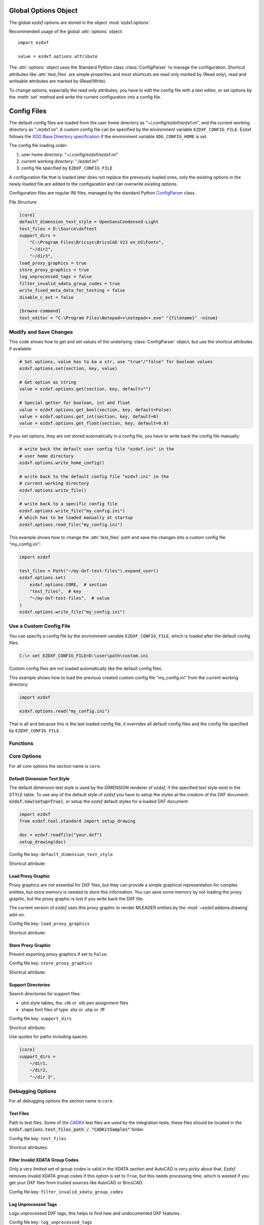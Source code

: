 .. _global_options:

Global Options Object
=====================

.. module:: ezdxf.options

The global `ezdxf` options are stored in the object :mod:`ezdxf.options`.

Recommended usage of the global :attr:`options` object::

    import ezdxf

    value = ezdxf.options.attribute

The :attr:`options` object uses the Standard Python class :class:`ConfigParser`
to manage the configuration. Shortcut attributes like :attr:`test_files` are
simple properties and most shortcuts are read only marked by (Read only),
read and writeable attributes are marked by (Read/Write).

To change options, especially the read only attributes, you have to edit the
config file with a text editor, or set options by the :meth:`set` method and
write the current configuration into a config file.

.. _config_files:

Config Files
============

The default config files are loaded from the user home directory as
"~/.config/ezdxf/ezdxf.ini", and the current working directory as "./ezdxf.ini".
A custom config file can be specified  by the environment variable
``EZDXF_CONFIG_FILE``. Ezdxf follows the `XDG Base Directory specification`_
if the environment variable ``XDG_CONFIG_HOME`` is set.

The config file loading order:

1. user home directory: "~/.config/ezdxf/ezdxf.ini"
2. current working directory: "./ezdxf.ini"
3. config file specified by ``EZDXF_CONFIG_FILE``

A configuration file that is loaded later does not replace the previously loaded
ones, only the existing options in the newly loaded file are added to the
configuration and can overwrite existing options.

.. _config_file:

Configuration files are regular INI files, managed by the standard Python
`ConfigParser`_ class.

File Structure:

.. code:: INI

    [core]
    default_dimension_text_style = OpenSansCondensed-Light
    test_files = D:\Source\dxftest
    support_dirs =
        "C:\Program Files\Bricsys\BricsCAD V23 en_US\Fonts",
        "~/dir2",
        "~/dir3",
    load_proxy_graphics = true
    store_proxy_graphics = true
    log_unprocessed_tags = false
    filter_invalid_xdata_group_codes = true
    write_fixed_meta_data_for_testing = false
    disable_c_ext = false

    [browse-command]
    text_editor = "C:\Program Files\Notepad++\notepad++.exe" "{filename}" -n{num}

Modify and Save Changes
-----------------------

This code shows how to get and set values of the underlying :class:`ConfigParser`
object, but use the shortcut attributes if available:

.. code-block:: Python

    # Set options, value has to ba a str, use "true"/"false" for boolean values
    ezdxf.options.set(section, key, value)

    # Get option as string
    value = ezdxf.options.get(section, key, default="")

    # Special getter for boolean, int and float
    value = ezdxf.options.get_bool(section, key, default=False)
    value = ezdxf.options.get_int(section, key, default=0)
    value = ezdxf.options.get_float(section, key, default=0.0)

If you set options, they are not stored automatically in a config file, you have
to write back the config file manually:

.. code-block:: Python

    # write back the default user config file "ezdxf.ini" in the
    # user home directory
    ezdxf.options.write_home_config()

    # write back to the default config file "ezdxf.ini" in the
    # current working directory
    ezdxf.options.write_file()

    # write back to a specific config file
    ezdxf.options.write_file("my_config.ini")
    # which has to be loaded manually at startup
    ezdxf.options.read_file("my_config.ini")

This example shows how to change the :attr:`test_files` path and save the
changes into a custom config file "my_config.ini":

.. code-block:: Python

    import ezdxf

    test_files = Path("~/my-dxf-test-files").expand_user()
    ezdxf.options.set(
        ezdxf.options.CORE,  # section
        "test_files",  # key
        "~/my-dxf-test-files",  # value
    )
    ezdxf.options.write_file("my_config.ini")

.. _use_a_custom_config_file:

Use a Custom Config File
------------------------

You can specify a config file by the environment variable
``EZDXF_CONFIG_FILE``, which is loaded after the default config files.

.. code-block:: Text

    C:\> set EZDXF_CONFIG_FILE=D:\user\path\custom.ini

Custom config files are not loaded automatically like the default config files.

This example shows how to load the previous created custom config file
"my_config.ini" from the current working directory:

.. code-block:: Python

    import ezdxf

    ezdxf.options.read("my_config.ini")

That is all and because this is the last loaded config file, it overrides all
default config files and the config file specified by ``EZDXF_CONFIG_FILE``.

Functions
---------

.. function:: set(section: str, key: str, value: str)

    Set option `key` in `section` to `values` as ``str``.

.. function:: get(section: str, key: str, default: str = "") -> str

    Get option `key` in `section` as string.

.. function:: get_bool(section: str, key: str, default: bool = False) -> bool

    Get option `key` in `section` as ``bool``.

.. function:: get_int(section: str, key: str, default: int = 0) -> int

    Get option `key` in `section` as ``int``.

.. function:: get_float(section: str, key: str, default: float = 0.0) -> flot

    Get option `key` in `section` as ``float``.

.. function:: write(fp: TextIO)

    Write configuration into given file object `fp`, the file object
    must be a writeable text file with "utf8" encoding.

.. function:: write_file(filename: str = "ezdxf.ini")

    Write current configuration into file `filename`, default is "ezdxf.ini" in
    the current working directory.

.. function:: write_home_config()

    Write configuration into file "~/.config/ezdxf/ezdxf.ini",
    ``$XDG_CONFIG_HOME`` is supported if set.

.. function:: read_file(filename: str)

    Append content from config file `filename`, but does not reset the
    configuration.

.. function:: print()

    Print configuration to `stdout`.

.. function:: reset()

    Reset options to factory default values.

.. function:: delete_default_config_files()

    Delete the default config files "ezdxf.ini" in the current working and in
    the user home directory "~/.config/ezdxf", ``$XDG_CONFIG_HOME`` is supported
    if set.

.. function:: preserve_proxy_graphics(state=True)

    Enable/disable proxy graphic load/store support by setting the
    options ``load_proxy_graphics`` and ``store_proxy_graphics`` to `state`.

.. attribute:: loaded_config_files

    Read only property of loaded config files as tuple for :class:`Path`
    objects.

Core Options
------------

For all core options the section name is ``core``.


Default Dimension Text Style
++++++++++++++++++++++++++++

The default dimension text style is used by the DIMENSION renderer of `ezdxf`,
if the specified text style exist in the STYLE table. To use any of the default
style of `ezdxf` you have to setup the styles at the creation of the DXF
document: :code:`ezdxf.new(setup=True)`, or setup the `ezdxf` default styles
for a loaded DXF document:

.. code-block:: Python

    import ezdxf
    from ezdxf.tool.standard import setup_drawing

    doc = ezdxf.readfile("your.dxf")
    setup_drawing(doc)

Config file key: ``default_dimension_text_style``

Shortcut attribute:

.. attribute:: default_dimension_text_style

    (Read/Write) Get/Set default text style for DIMENSION rendering, default
    value is ``OpenSansCondensed-Light``.

Load Proxy Graphic
++++++++++++++++++

Proxy graphics are not essential for DXF files, but they can provide a simple
graphical representation for complex entities, but extra memory is needed to
store this information. You can save some memory by not loading the proxy
graphic, but the proxy graphic is lost if you write back the DXF file.

The current version of `ezdxf` uses this proxy graphic to render MLEADER
entities by the :mod:`~ezdxf.addons.drawing` add-on.

Config file key: ``load_proxy_graphics``

Shortcut attribute:

.. attribute:: load_proxy_graphics

    (Read/Write) Load proxy graphics if ``True``, default is ``True``.

Store Proxy Graphic
+++++++++++++++++++

Prevent exporting proxy graphics if set to ``False``.

Config file key: ``store_proxy_graphics``

Shortcut attribute:

.. attribute:: store_proxy_graphics

    (Read/Write)  Export proxy graphics if ``True``, default is ``True``.

Support Directories
+++++++++++++++++++

Search directories for support files:

- plot style tables, the .ctb or .stb pen assignment files
- shape font files of type .shx or .shp or .lff

Config file key: ``support_dirs``

Shortcut attribute:

.. attribute:: support_dirs

    (Read/Write) Search directories as list of strings.

Use quotes for paths including spaces:

.. code-block:: ini

    [core]
    support_dirs =
        ~/dir1,
        ~/dir2,
        "~/dir 3",

Debugging Options
-----------------

For all debugging options the section name is ``core``.

Test Files
++++++++++

Path to test files. Some of the `CADKit`_ test files are used by the
integration tests, these files should be located in the
:code:`ezdxf.options.test_files_path / "CADKitSamples"` folder.

Config file key: ``test_files``

Shortcut attributes:

.. attribute:: test_files

    (Read only) Returns the path to the `ezdxf` test files as ``str``,
    expands "~" construct automatically.

.. attribute:: test_files_path

    (Read only) Path to test files as :class:`pathlib.Path` object.


Filter Invalid XDATA Group Codes
++++++++++++++++++++++++++++++++

Only a very limited set of group codes is valid in the XDATA section and
AutoCAD is very picky about that. `Ezdxf` removes invalid XDATA group codes
if this option is set to ``True``, but this needs processing time, which is
wasted if you get your DXF files from trusted sources like AutoCAD or BricsCAD.

Config file key: ``filter_invalid_xdata_group_codes``

.. attribute:: filter_invalid_xdata_group_codes

    (Read only) Filter invalid XDATA group codes, default value is ``True``.

Log Unprocessed Tags
++++++++++++++++++++

Logs unprocessed DXF tags, this helps to find new and undocumented DXF features.

Config file key: ``log_unprocessed_tags``

.. attribute:: log_unprocessed_tags

    (Read/Write) Log unprocessed DXF tags for debugging, default value is
    ``False``.

Write Fixed Meta Data for Testing
+++++++++++++++++++++++++++++++++

Write the DXF files with fixed meta data to test your DXF files by a diff-like
command, this is necessary to get always the same meta data like the saving
time stored in the HEADER section. This may not work across different `ezdxf`
versions!

Config file key: ``write_fixed_meta_data_for_testing``

.. attribute:: write_fixed_meta_data_for_testing

    (Read/Write) Enable this option to always create same meta data for testing
    scenarios, e.g. to use a diff-like tool to compare DXF documents,
    default is ``False``.

Disable C-Extension
+++++++++++++++++++

It is possible to deactivate the optional C-extensions if there are any issues
with the C-extensions. This has to be done in a default config file or by
environment variable before the first import of `ezdxf`. For ``pypy3`` the
C-extensions are always disabled, because the JIT compiled Python code is
much faster.

.. important::

    This option works only in the **default config files**, user config files which
    are loaded by :func:`ezdxf.options.read_file()` cannot disable the C-Extensions,
    because at this point the setup process of `ezdxf` is already finished!

Config file key: ``disable_c_ext``

.. attribute:: disable_c_ext

    (Read only) This option disables the C-extensions if ``True``.
    This can only be done before the first import of `ezdxf` by using a config
    file or the environment variable ``EZDXF_DISABLE_C_EXT``.

Use C-Extensions
++++++++++++++++

.. attribute:: use_c_ext

    (Read only) Shows the actual state of C-extensions usage.

.. _environment_variables:

Environment Variables
=====================

Some feature can be controlled by environment variables. Command line example
for disabling the optional C-extensions on Windows::

    C:\> set EZDXF_DISABLE_C_EXT=1

.. important::

    If you change any environment variable, you have to restart
    the Python interpreter!

EZDXF_DISABLE_C_EXT
    Set environment variable ``EZDXF_DISABLE_C_EXT`` to ``1`` or ``True`` to
    disable the usage of the C-extensions.

EZDXF_TEST_FILES
    Path to the `ezdxf` test files required by some tests, for instance the
    `CADKit`_ sample files should be located in the
    ``EZDXF_TEST_FILES/CADKitSamples`` folder. See also option
    :attr:`ezdxf.options.test_files`.

EZDXF_CONFIG_FILE
    Specifies a user config file which will be loaded automatically after the
    default config files at the first import of `ezdxf`.

.. _CADKit: https://cadkit.blogspot.com/p/sample-dxf-files.html?view=magazine
.. _ConfigParser: https://docs.python.org/3/library/configparser.html
.. _XDG Base Directory specification: https://specifications.freedesktop.org/basedir-spec/basedir-spec-latest.html